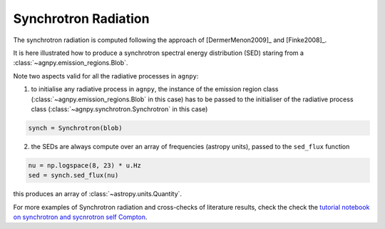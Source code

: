 .. _synchrotron:


Synchrotron Radiation
=====================

The synchrotron radiation is computed following the approach of [DermerMenon2009]_ and [Finke2008]_.

It is here illustrated how to produce a synchrotron spectral energy distribution (SED) staring from a :class:`~agnpy.emission_regions.Blob`. 

.. plot:: snippets/synchro_snippet.py
	:include-source:

Note two aspects valid for all the radiative processes in ``agnpy``:

1. to initialise any radiative process in ``agnpy``, the instance of the emission region class (:class:`~agnpy.emission_regions.Blob` in this case) has to be passed to the initialiser of the radiative process class (:class:`~agnpy.synchrotron.Synchrotron` in this case)

.. code-block:: python

	synch = Synchrotron(blob)

2. the SEDs are always compute over an array of frequencies (astropy units), passed to the ``sed_flux`` function

.. code-block:: python

	nu = np.logspace(8, 23) * u.Hz
	sed = synch.sed_flux(nu)

this produces an array of :class:`~astropy.units.Quantity`.

For more examples of Synchrotron radiation and cross-checks of literature results, check the 
check the `tutorial notebook on synchrotron and sycnrotron self Compton <tutorials/synchrotron_self_compton.html>`_.
